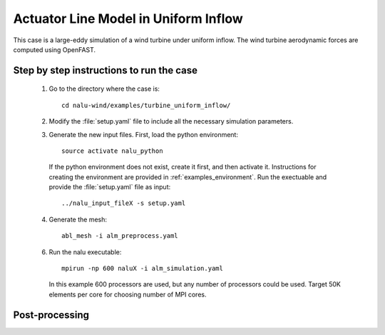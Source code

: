 Actuator Line Model in Uniform Inflow
-------------------------------------

This case is a large-eddy simulation of a wind turbine under uniform inflow.
The wind turbine aerodynamic forces are computed using OpenFAST.


Step by step instructions to run the case
=========================================

  1. Go to the directory where the case is::

      cd nalu-wind/examples/turbine_uniform_inflow/

  2. Modify the :file:`setup.yaml` file to include all the necessary simulation
     parameters.

  3. Generate the new input files.
     First, load the python environment::

      source activate nalu_python

    If the python environment does not exist, create it first, and then activate
    it.
    Instructions for creating the environment are provided in
    :ref:`examples_environment`.
    Run the exectuable and provide the :file:`setup.yaml` file as input::

      ../nalu_input_fileX -s setup.yaml

  4. Generate the mesh::

      abl_mesh -i alm_preprocess.yaml

  6. Run the nalu executable::

      mpirun -np 600 naluX -i alm_simulation.yaml

     In this example 600 processors are used, but any number of processors could
     be used.
     Target 50K elements per core for choosing number of MPI cores.


Post-processing
===============
